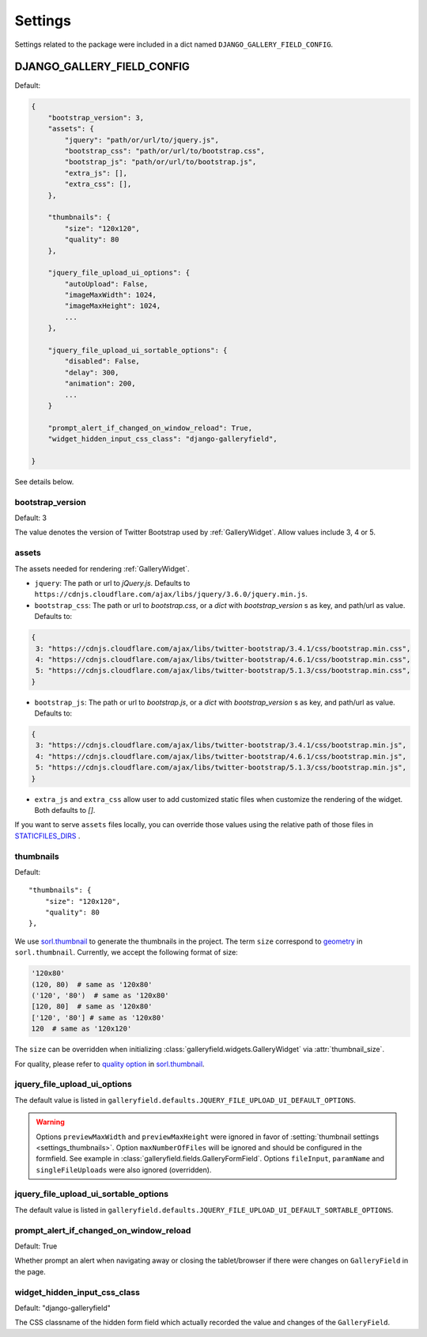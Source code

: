 ========
Settings
========

Settings related to the package were included in a dict named ``DJANGO_GALLERY_FIELD_CONFIG``.

.. setting:: DJANGO_GALLERY_FIELD_CONFIG

DJANGO_GALLERY_FIELD_CONFIG
---------------------------------

Default:

.. code-block:: python

    {
        "bootstrap_version": 3,
        "assets": {
            "jquery": "path/or/url/to/jquery.js",
            "bootstrap_css": "path/or/url/to/bootstrap.css",
            "bootstrap_js": "path/or/url/to/bootstrap.js",
            "extra_js": [],
            "extra_css": [],
        },

        "thumbnails": {
            "size": "120x120",
            "quality": 80
        },

        "jquery_file_upload_ui_options": {
            "autoUpload": False,
            "imageMaxWidth": 1024,
            "imageMaxHeight": 1024,
            ...
        },

        "jquery_file_upload_ui_sortable_options": {
            "disabled": False,
            "delay": 300,
            "animation": 200,
            ...
        }

        "prompt_alert_if_changed_on_window_reload": True,
        "widget_hidden_input_css_class": "django-galleryfield",

    }

See details below.

.. setting:: settings_bootstrap_version

bootstrap_version
~~~~~~~~~~~~~~~~~~~

Default: 3

The value denotes the version of Twitter Bootstrap used by :ref:`GalleryWidget`.  Allow values include 3, 4 or 5.


.. setting:: settings_assets

assets
~~~~~~~

The assets needed for rendering :ref:`GalleryWidget`.

- ``jquery``: The path or url to `jQuery.js`. Defaults to ``https://cdnjs.cloudflare.com/ajax/libs/jquery/3.6.0/jquery.min.js``.
- ``bootstrap_css``: The path or url to `bootstrap.css`, or a `dict` with `bootstrap_version` s as key, and path/url as value. Defaults to:

.. code-block:: python

    {
     3: "https://cdnjs.cloudflare.com/ajax/libs/twitter-bootstrap/3.4.1/css/bootstrap.min.css",
     4: "https://cdnjs.cloudflare.com/ajax/libs/twitter-bootstrap/4.6.1/css/bootstrap.min.css",
     5: "https://cdnjs.cloudflare.com/ajax/libs/twitter-bootstrap/5.1.3/css/bootstrap.min.css",
    }

- ``bootstrap_js``: The path or url to `bootstrap.js`, or a `dict` with `bootstrap_version` s as key, and path/url as value. Defaults to:

.. code-block:: python

    {
     3: "https://cdnjs.cloudflare.com/ajax/libs/twitter-bootstrap/3.4.1/css/bootstrap.min.js",
     4: "https://cdnjs.cloudflare.com/ajax/libs/twitter-bootstrap/4.6.1/css/bootstrap.min.js",
     5: "https://cdnjs.cloudflare.com/ajax/libs/twitter-bootstrap/5.1.3/css/bootstrap.min.js",
    }

- ``extra_js`` and ``extra_css`` allow user to add customized static files when customize
  the rendering of the widget. Both defaults to `[]`.


If you want to serve ``assets`` files locally, you can override those values using the relative path
of those files in `STATICFILES_DIRS <https://docs.djangoproject.com/en/dev/ref/settings/#std-setting-STATICFILES_DIRS>`__ .

.. setting:: settings_thumbnails

thumbnails
~~~~~~~~~~~
Default::

        "thumbnails": {
            "size": "120x120",
            "quality": 80
        },

We use `sorl.thumbnail <https://github.com/jazzband/sorl-thumbnail>`_ to generate the thumbnails
in the project. The term ``size`` correspond to
`geometry <https://sorl-thumbnail.readthedocs.io/en/latest/template.html#geometry>`_ in ``sorl.thumbnail``.
Currently, we accept the following format of size:

.. code-block:: python

    '120x80'
    (120, 80)  # same as '120x80'
    ('120', '80')  # same as '120x80'
    [120, 80]  # same as '120x80'
    ['120', '80'] # same as '120x80'
    120  # same as '120x120'


The ``size`` can be overridden when initializing :class:`galleryfield.widgets.GalleryWidget` via
:attr:`thumbnail_size`.

For quality, please refer to
`quality option <https://sorl-thumbnail.readthedocs.io/en/latest/template.html#quality>`_ in
`sorl.thumbnail <https://github.com/jazzband/sorl-thumbnail>`_.


.. setting:: jquery_file_upload_ui_options

jquery_file_upload_ui_options
~~~~~~~~~~~~~~~~~~~~~~~~~~~~~~~~~
The default value is listed in ``galleryfield.defaults.JQUERY_FILE_UPLOAD_UI_DEFAULT_OPTIONS``.

.. autodata:: galleryfield.defaults.JQUERY_FILE_UPLOAD_UI_DEFAULT_OPTIONS
   :annotation:
.. pprint:: galleryfield.defaults.JQUERY_FILE_UPLOAD_UI_DEFAULT_OPTIONS


.. warning::
   Options ``previewMaxWidth`` and ``previewMaxHeight`` were ignored in favor of
   :setting:`thumbnail settings <settings_thumbnails>`.
   Option ``maxNumberOfFiles`` will be ignored and should be configured in the formfield.
   See example in :class:`galleryfield.fields.GalleryFormField`.
   Options ``fileInput``, ``paramName`` and ``singleFileUploads`` were also
   ignored (overridden).


jquery_file_upload_ui_sortable_options
~~~~~~~~~~~~~~~~~~~~~~~~~~~~~~~~~~~~~~~~~~~
The default value is listed in ``galleryfield.defaults.JQUERY_FILE_UPLOAD_UI_DEFAULT_SORTABLE_OPTIONS``.

.. autodata:: galleryfield.defaults.JQUERY_FILE_UPLOAD_UI_DEFAULT_SORTABLE_OPTIONS
   :annotation:
.. pprint:: galleryfield.defaults.JQUERY_FILE_UPLOAD_UI_DEFAULT_SORTABLE_OPTIONS

prompt_alert_if_changed_on_window_reload
~~~~~~~~~~~~~~~~~~~~~~~~~~~~~~~~~~~~~~~~~

Default: True

Whether prompt an alert when navigating away or closing the tablet/browser if there were changes
on ``GalleryField`` in the page.


widget_hidden_input_css_class
~~~~~~~~~~~~~~~~~~~~~~~~~~~~~~~~~

Default: "django-galleryfield"

The CSS classname of the hidden form field which actually recorded the value and changes of the ``GalleryField``.
